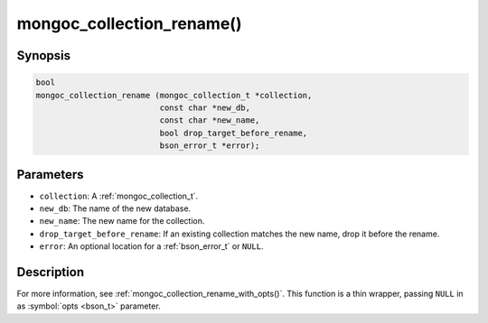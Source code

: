 .. _mongoc_collection_rename

mongoc_collection_rename()
==========================

Synopsis
--------

.. code-block:: c

  bool
  mongoc_collection_rename (mongoc_collection_t *collection,
                            const char *new_db,
                            const char *new_name,
                            bool drop_target_before_rename,
                            bson_error_t *error);

Parameters
----------

- ``collection``: A :ref:`mongoc_collection_t`.
- ``new_db``: The name of the new database.
- ``new_name``: The new name for the collection.
- ``drop_target_before_rename``: If an existing collection matches the new name, drop it before the rename.
- ``error``: An optional location for a :ref:`bson_error_t` or ``NULL``.

Description
-----------

For more information, see :ref:`mongoc_collection_rename_with_opts()`. This function is a thin wrapper, passing ``NULL`` in as :symbol:`opts <bson_t>` parameter.

